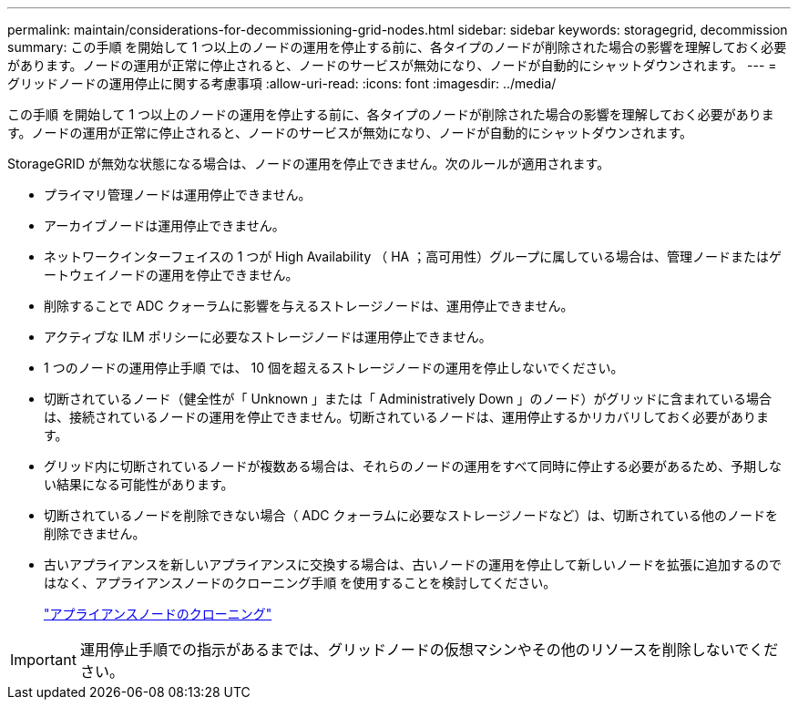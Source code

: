 ---
permalink: maintain/considerations-for-decommissioning-grid-nodes.html 
sidebar: sidebar 
keywords: storagegrid, decommission 
summary: この手順 を開始して 1 つ以上のノードの運用を停止する前に、各タイプのノードが削除された場合の影響を理解しておく必要があります。ノードの運用が正常に停止されると、ノードのサービスが無効になり、ノードが自動的にシャットダウンされます。 
---
= グリッドノードの運用停止に関する考慮事項
:allow-uri-read: 
:icons: font
:imagesdir: ../media/


[role="lead"]
この手順 を開始して 1 つ以上のノードの運用を停止する前に、各タイプのノードが削除された場合の影響を理解しておく必要があります。ノードの運用が正常に停止されると、ノードのサービスが無効になり、ノードが自動的にシャットダウンされます。

StorageGRID が無効な状態になる場合は、ノードの運用を停止できません。次のルールが適用されます。

* プライマリ管理ノードは運用停止できません。
* アーカイブノードは運用停止できません。
* ネットワークインターフェイスの 1 つが High Availability （ HA ；高可用性）グループに属している場合は、管理ノードまたはゲートウェイノードの運用を停止できません。
* 削除することで ADC クォーラムに影響を与えるストレージノードは、運用停止できません。
* アクティブな ILM ポリシーに必要なストレージノードは運用停止できません。
* 1 つのノードの運用停止手順 では、 10 個を超えるストレージノードの運用を停止しないでください。
* 切断されているノード（健全性が「 Unknown 」または「 Administratively Down 」のノード）がグリッドに含まれている場合は、接続されているノードの運用を停止できません。切断されているノードは、運用停止するかリカバリしておく必要があります。
* グリッド内に切断されているノードが複数ある場合は、それらのノードの運用をすべて同時に停止する必要があるため、予期しない結果になる可能性があります。
* 切断されているノードを削除できない場合（ ADC クォーラムに必要なストレージノードなど）は、切断されている他のノードを削除できません。
* 古いアプライアンスを新しいアプライアンスに交換する場合は、古いノードの運用を停止して新しいノードを拡張に追加するのではなく、アプライアンスノードのクローニング手順 を使用することを検討してください。
+
link:appliance-node-cloning.html["アプライアンスノードのクローニング"]




IMPORTANT: 運用停止手順での指示があるまでは、グリッドノードの仮想マシンやその他のリソースを削除しないでください。
